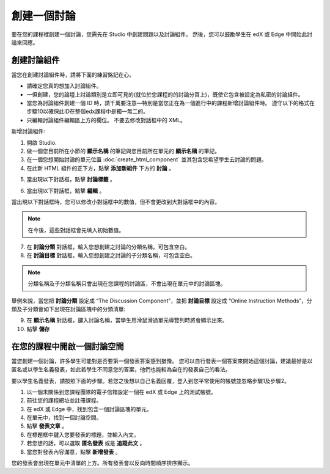 
**********
創建一個討論 
**********

要在您的課程裡創建一個討論，您需先在 Studio 中創建問題以及討論組件。 
然後，您可以鼓勵學生在 edX 或 Edge 中開始此討論來回應。


創建討論組件
**********

當您在創建討論組件時，請將下面的練習銘記在心。


• 請確定您真的想加入討論組件。

• 一但創建，您的論壇上討論類別是立即可見的(就位於您課程的的討論分頁上)，既使它包含被設定為私密的討論組件。

• 當您為討論組件創建一個 ID 時，請千萬要注意—特別是當您正在為一個進行中的課程新增討論組件時。
  遵守以下的格式在步驟10以確保此ID在整個edx課程中是獨一無二的。

• 只編輯討論組件編輯區上方的欄位。 不要去修改對話框中的 XML。


新增討論組件:

1. 開啟 Studio.

2. 做一個您目前所在小節的 **顯示名稱** 的筆記與您目前所在單元的 **顯示名稱** 的筆記。

3. 在一個您想開始討論的單元位置 :doc:`create_html_component`  並其包含您希望學生去討論的問題。

4. 在此新 HTML 組件的正下方，點擊 **添加新組件** 下方的 **討論** 。

.. image:: Images/image057.png

5. 當出現以下對話框，點擊 **討論標籤** 。

.. image:: Images/image059.png

6. 當出現以下對話框，點擊 **編輯** 。

.. image:: Images/image061.png

當出現以下對話框時，您可以修改小對話框中的數值，但不會更改到大對話框中的內容。

.. image:: Images/image063.png

.. note::

	在今後，這些對話框會先填入初始數值。

7. 在 **討論分類** 對話框，輸入您想創建之討論的分類名稱，可包含空白。

8. 在 **討論目標** 對話框，輸入您想創建之討論的子分類名稱，可包含空白。

.. note::
	
	分類名稱及子分類名稱只會出現在您課程的討論區，不會出現在單元中的討論區塊。

舉例來說，當您把 **討論分類** 設定成 “The Discussion Component”，並把 **討論目標** 設定成 “Online Instruction Methods”，分類及子分類會如下出現在討論區塊中的分類清單:

.. image:: Images/image065.png
 :width: 300

9. 在 **顯示名稱** 對話框，鍵入討論名稱，當學生用滑鼠滑過單元導覽列時將會顯示出來。

10. 點擊 **儲存**

.. raw:: latex
  
      \newpage %


在您的課程中開啟一個討論空間 
************************

當您創建一個討論，許多學生可能對是否要第一個發表答案感到猶豫。
您可以自行發表一個答案來開始這個討論，建議最好是以匿名或以學生名義發表，如此若學生不同意您的答案，他們也能較為自在的發表自己的看法。

要以學生名義發表，請按照下面的步驟。若您之後想以自己名義回覆，登入到您平常使用的帳號並忽略步驟1及步驟2。

1. 以一個未關係到您課程團隊的電子信箱設定一個在 edX 或 Edge 上的測試帳號。

2. 前往您的課程網址並註冊課程。

3. 在 edX 或 Edge 中，找到包含一個討論區塊的單元。

4. 在單元中，找到一個討論空間。

5. 點擊 **發表文章** 。

6. 在標題框中鍵入您要發表的標題，並輸入內文。

7. 若您想的話，可以選取 **匿名發表** 或是 **追蹤此文** 。

8. 當您對發表內容滿意，點擊 **新增發表** 。

您的發表會出現在單元中清單的上方。所有發表會以反向時間順序排序顯示。
